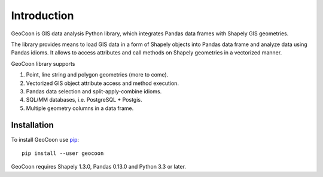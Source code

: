 Introduction
============
GeoCoon is GIS data analysis Python library, which integrates Pandas data
frames with Shapely GIS geometries.

The library provides means to load GIS data in a form of Shapely objects
into Pandas data frame and analyze data using Pandas idioms. It allows to
access attributes and call methods on Shapely geometries in a vectorized
manner.

GeoCoon library supports

#. Point, line string and polygon geometries (more to come).
#. Vectorized GIS object attribute access and method execution.
#. Pandas data selection and split-apply-combine idioms.
#. SQL/MM databases, i.e. PostgreSQL + Postgis.
#. Multiple geometry columns in a data frame.

Installation
------------
To install GeoCoon use `pip <http://www.pip-installer.org/>`_::

    pip install --user geocoon

GeoCoon requires Shapely 1.3.0, Pandas 0.13.0 and Python 3.3 or later.

.. vim: sw=4:et:ai
